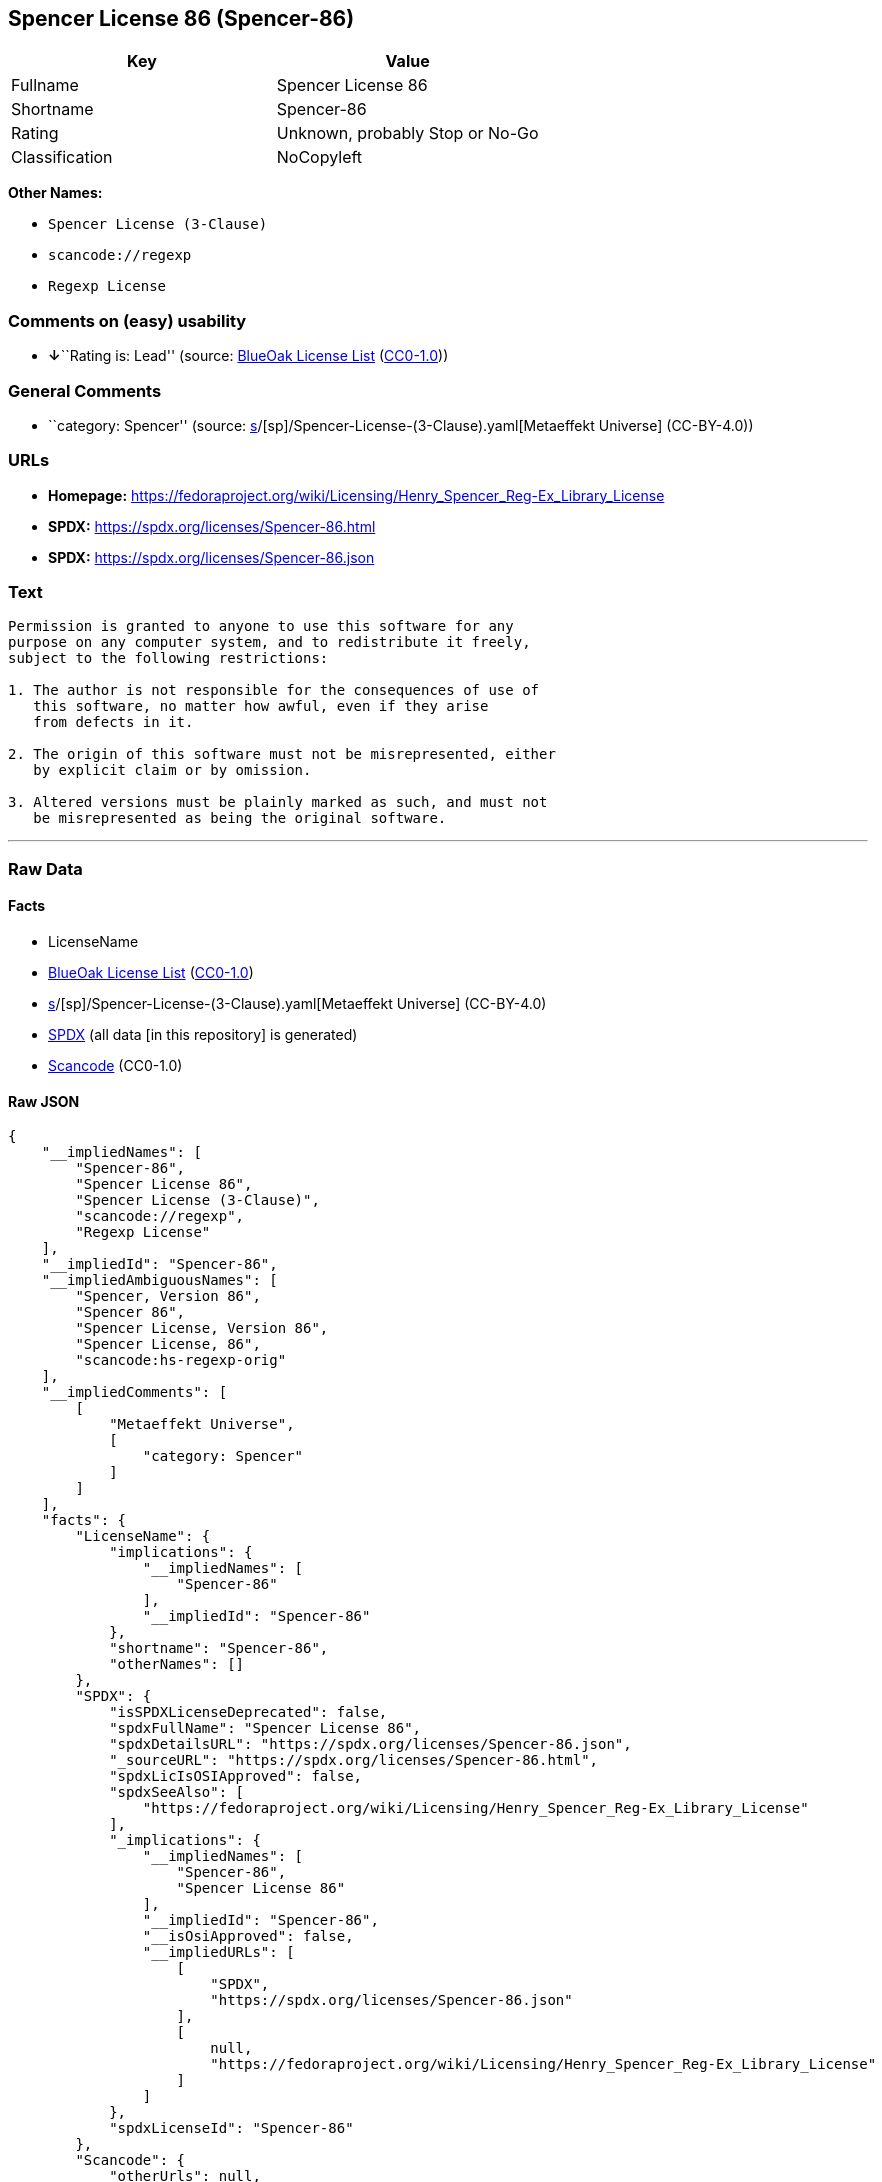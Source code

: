 == Spencer License 86 (Spencer-86)

[cols=",",options="header",]
|===
|Key |Value
|Fullname |Spencer License 86
|Shortname |Spencer-86
|Rating |Unknown, probably Stop or No-Go
|Classification |NoCopyleft
|===

*Other Names:*

* `Spencer License (3-Clause)`
* `scancode://regexp`
* `Regexp License`

=== Comments on (easy) usability

* **↓**``Rating is: Lead'' (source:
https://blueoakcouncil.org/list[BlueOak License List]
(https://raw.githubusercontent.com/blueoakcouncil/blue-oak-list-npm-package/master/LICENSE[CC0-1.0]))

=== General Comments

* ``category: Spencer'' (source:
https://github.com/org-metaeffekt/metaeffekt-universe/blob/main/src/main/resources/ae-universe/[s]/[sp]/Spencer-License-(3-Clause).yaml[Metaeffekt
Universe] (CC-BY-4.0))

=== URLs

* *Homepage:*
https://fedoraproject.org/wiki/Licensing/Henry_Spencer_Reg-Ex_Library_License
* *SPDX:* https://spdx.org/licenses/Spencer-86.html
* *SPDX:* https://spdx.org/licenses/Spencer-86.json

=== Text

....
Permission is granted to anyone to use this software for any
purpose on any computer system, and to redistribute it freely,
subject to the following restrictions:

1. The author is not responsible for the consequences of use of
   this software, no matter how awful, even if they arise
   from defects in it.

2. The origin of this software must not be misrepresented, either
   by explicit claim or by omission.

3. Altered versions must be plainly marked as such, and must not
   be misrepresented as being the original software.
....

'''''

=== Raw Data

==== Facts

* LicenseName
* https://blueoakcouncil.org/list[BlueOak License List]
(https://raw.githubusercontent.com/blueoakcouncil/blue-oak-list-npm-package/master/LICENSE[CC0-1.0])
* https://github.com/org-metaeffekt/metaeffekt-universe/blob/main/src/main/resources/ae-universe/[s]/[sp]/Spencer-License-(3-Clause).yaml[Metaeffekt
Universe] (CC-BY-4.0)
* https://spdx.org/licenses/Spencer-86.html[SPDX] (all data [in this
repository] is generated)
* https://github.com/nexB/scancode-toolkit/blob/develop/src/licensedcode/data/licenses/regexp.yml[Scancode]
(CC0-1.0)

==== Raw JSON

....
{
    "__impliedNames": [
        "Spencer-86",
        "Spencer License 86",
        "Spencer License (3-Clause)",
        "scancode://regexp",
        "Regexp License"
    ],
    "__impliedId": "Spencer-86",
    "__impliedAmbiguousNames": [
        "Spencer, Version 86",
        "Spencer 86",
        "Spencer License, Version 86",
        "Spencer License, 86",
        "scancode:hs-regexp-orig"
    ],
    "__impliedComments": [
        [
            "Metaeffekt Universe",
            [
                "category: Spencer"
            ]
        ]
    ],
    "facts": {
        "LicenseName": {
            "implications": {
                "__impliedNames": [
                    "Spencer-86"
                ],
                "__impliedId": "Spencer-86"
            },
            "shortname": "Spencer-86",
            "otherNames": []
        },
        "SPDX": {
            "isSPDXLicenseDeprecated": false,
            "spdxFullName": "Spencer License 86",
            "spdxDetailsURL": "https://spdx.org/licenses/Spencer-86.json",
            "_sourceURL": "https://spdx.org/licenses/Spencer-86.html",
            "spdxLicIsOSIApproved": false,
            "spdxSeeAlso": [
                "https://fedoraproject.org/wiki/Licensing/Henry_Spencer_Reg-Ex_Library_License"
            ],
            "_implications": {
                "__impliedNames": [
                    "Spencer-86",
                    "Spencer License 86"
                ],
                "__impliedId": "Spencer-86",
                "__isOsiApproved": false,
                "__impliedURLs": [
                    [
                        "SPDX",
                        "https://spdx.org/licenses/Spencer-86.json"
                    ],
                    [
                        null,
                        "https://fedoraproject.org/wiki/Licensing/Henry_Spencer_Reg-Ex_Library_License"
                    ]
                ]
            },
            "spdxLicenseId": "Spencer-86"
        },
        "Scancode": {
            "otherUrls": null,
            "homepageUrl": "https://fedoraproject.org/wiki/Licensing/Henry_Spencer_Reg-Ex_Library_License",
            "shortName": "Regexp License",
            "textUrls": null,
            "text": "Permission is granted to anyone to use this software for any\npurpose on any computer system, and to redistribute it freely,\nsubject to the following restrictions:\n\n1. The author is not responsible for the consequences of use of\n   this software, no matter how awful, even if they arise\n   from defects in it.\n\n2. The origin of this software must not be misrepresented, either\n   by explicit claim or by omission.\n\n3. Altered versions must be plainly marked as such, and must not\n   be misrepresented as being the original software.\n",
            "category": "Permissive",
            "osiUrl": null,
            "owner": "Henry Spencer",
            "_sourceURL": "https://github.com/nexB/scancode-toolkit/blob/develop/src/licensedcode/data/licenses/regexp.yml",
            "key": "regexp",
            "name": "Regexp License",
            "spdxId": "Spencer-86",
            "notes": null,
            "_implications": {
                "__impliedNames": [
                    "scancode://regexp",
                    "Regexp License",
                    "Spencer-86"
                ],
                "__impliedId": "Spencer-86",
                "__impliedCopyleft": [
                    [
                        "Scancode",
                        "NoCopyleft"
                    ]
                ],
                "__calculatedCopyleft": "NoCopyleft",
                "__impliedText": "Permission is granted to anyone to use this software for any\npurpose on any computer system, and to redistribute it freely,\nsubject to the following restrictions:\n\n1. The author is not responsible for the consequences of use of\n   this software, no matter how awful, even if they arise\n   from defects in it.\n\n2. The origin of this software must not be misrepresented, either\n   by explicit claim or by omission.\n\n3. Altered versions must be plainly marked as such, and must not\n   be misrepresented as being the original software.\n",
                "__impliedURLs": [
                    [
                        "Homepage",
                        "https://fedoraproject.org/wiki/Licensing/Henry_Spencer_Reg-Ex_Library_License"
                    ]
                ]
            }
        },
        "Metaeffekt Universe": {
            "spdxIdentifier": "Spencer-86",
            "shortName": null,
            "category": "Spencer",
            "alternativeNames": [
                "Spencer, Version 86",
                "Spencer 86",
                "Spencer License, Version 86",
                "Spencer License, 86"
            ],
            "_sourceURL": "https://github.com/org-metaeffekt/metaeffekt-universe/blob/main/src/main/resources/ae-universe/[s]/[sp]/Spencer-License-(3-Clause).yaml",
            "otherIds": [
                "scancode:hs-regexp-orig"
            ],
            "canonicalName": "Spencer License (3-Clause)",
            "_implications": {
                "__impliedNames": [
                    "Spencer License (3-Clause)",
                    "Spencer-86"
                ],
                "__impliedId": "Spencer-86",
                "__impliedAmbiguousNames": [
                    "Spencer, Version 86",
                    "Spencer 86",
                    "Spencer License, Version 86",
                    "Spencer License, 86",
                    "scancode:hs-regexp-orig"
                ],
                "__impliedComments": [
                    [
                        "Metaeffekt Universe",
                        [
                            "category: Spencer"
                        ]
                    ]
                ]
            }
        },
        "BlueOak License List": {
            "BlueOakRating": "Lead",
            "url": "https://spdx.org/licenses/Spencer-86.html",
            "isPermissive": true,
            "_sourceURL": "https://blueoakcouncil.org/list",
            "name": "Spencer License 86",
            "id": "Spencer-86",
            "_implications": {
                "__impliedNames": [
                    "Spencer-86",
                    "Spencer License 86"
                ],
                "__impliedJudgement": [
                    [
                        "BlueOak License List",
                        {
                            "tag": "NegativeJudgement",
                            "contents": "Rating is: Lead"
                        }
                    ]
                ],
                "__impliedCopyleft": [
                    [
                        "BlueOak License List",
                        "NoCopyleft"
                    ]
                ],
                "__calculatedCopyleft": "NoCopyleft",
                "__impliedURLs": [
                    [
                        "SPDX",
                        "https://spdx.org/licenses/Spencer-86.html"
                    ]
                ]
            }
        }
    },
    "__impliedJudgement": [
        [
            "BlueOak License List",
            {
                "tag": "NegativeJudgement",
                "contents": "Rating is: Lead"
            }
        ]
    ],
    "__impliedCopyleft": [
        [
            "BlueOak License List",
            "NoCopyleft"
        ],
        [
            "Scancode",
            "NoCopyleft"
        ]
    ],
    "__calculatedCopyleft": "NoCopyleft",
    "__isOsiApproved": false,
    "__impliedText": "Permission is granted to anyone to use this software for any\npurpose on any computer system, and to redistribute it freely,\nsubject to the following restrictions:\n\n1. The author is not responsible for the consequences of use of\n   this software, no matter how awful, even if they arise\n   from defects in it.\n\n2. The origin of this software must not be misrepresented, either\n   by explicit claim or by omission.\n\n3. Altered versions must be plainly marked as such, and must not\n   be misrepresented as being the original software.\n",
    "__impliedURLs": [
        [
            "SPDX",
            "https://spdx.org/licenses/Spencer-86.html"
        ],
        [
            "SPDX",
            "https://spdx.org/licenses/Spencer-86.json"
        ],
        [
            null,
            "https://fedoraproject.org/wiki/Licensing/Henry_Spencer_Reg-Ex_Library_License"
        ],
        [
            "Homepage",
            "https://fedoraproject.org/wiki/Licensing/Henry_Spencer_Reg-Ex_Library_License"
        ]
    ]
}
....

==== Dot Cluster Graph

../dot/Spencer-86.svg
